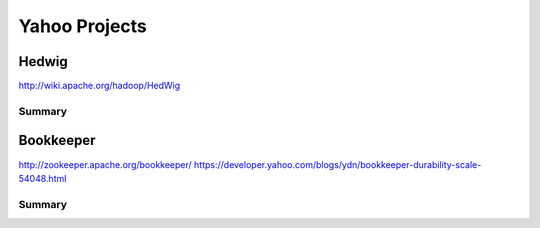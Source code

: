 ================================================================================
Yahoo Projects
================================================================================

--------------------------------------------------------------------------------
Hedwig
--------------------------------------------------------------------------------

http://wiki.apache.org/hadoop/HedWig

~~~~~~~~~~~~~~~~~~~~~~~~~~~~~~~~~~~~~~~~~~~~~~~~~~~~~~~~~~~~~~~~~~~~~~~~~~~~~~~~
Summary
~~~~~~~~~~~~~~~~~~~~~~~~~~~~~~~~~~~~~~~~~~~~~~~~~~~~~~~~~~~~~~~~~~~~~~~~~~~~~~~~

.. todo:: notes on this

--------------------------------------------------------------------------------
Bookkeeper
--------------------------------------------------------------------------------

http://zookeeper.apache.org/bookkeeper/
https://developer.yahoo.com/blogs/ydn/bookkeeper-durability-scale-54048.html

~~~~~~~~~~~~~~~~~~~~~~~~~~~~~~~~~~~~~~~~~~~~~~~~~~~~~~~~~~~~~~~~~~~~~~~~~~~~~~~~
Summary
~~~~~~~~~~~~~~~~~~~~~~~~~~~~~~~~~~~~~~~~~~~~~~~~~~~~~~~~~~~~~~~~~~~~~~~~~~~~~~~~

.. todo:: notes on this
